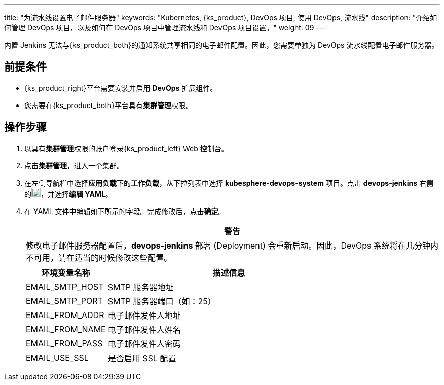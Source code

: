 ---
title: "为流水线设置电子邮件服务器"
keywords: "Kubernetes, {ks_product}, DevOps 项目, 使用 DevOps, 流水线"
description: "介绍如何管理 DevOps 项目，以及如何在 DevOps 项目中管理流水线和 DevOps 项目设置。"
weight: 09
---


内置 Jenkins 无法与{ks_product_both}的通知系统共享相同的电子邮件配置。因此，您需要单独为 DevOps 流水线配置电子邮件服务器。


== 前提条件

* {ks_product_right}平台需要安装并启用 **DevOps** 扩展组件。

* 您需要在{ks_product_both}平台具有**集群管理**权限。


== 操作步骤

. 以具有**集群管理**权限的账户登录{ks_product_left} Web 控制台。

. 点击**集群管理**，进入一个集群。

. 在左侧导航栏中选择**应用负载**下的**工作负载**，从下拉列表中选择 **kubesphere-devops-system** 项目。点击 **devops-jenkins** 右侧的image:/images/ks-qkcp/zh/icons/more.svg[more,18,18]，并选择**编辑 YAML**。

. 在 YAML 文件中编辑如下所示的字段。完成修改后，点击**确定**。
+
--
//warning
[.admon.warning,cols="a"]
|===
|警告

|
修改电子邮件服务器配置后，**devops-jenkins** 部署 (Deployment) 会重新启动。因此，DevOps 系统将在几分钟内不可用，请在适当的时候修改这些配置。

|===


[%header,cols="1a,3a"]
|===
|环境变量名称 |描述信息
|EMAIL_SMTP_HOST
|SMTP 服务器地址

|EMAIL_SMTP_PORT
|SMTP 服务器端口（如：25）

|EMAIL_FROM_ADDR
|电子邮件发件人地址

|EMAIL_FROM_NAME
|电子邮件发件人姓名

|EMAIL_FROM_PASS
|电子邮件发件人密码

|EMAIL_USE_SSL
|是否启用 SSL 配置
|===
--
